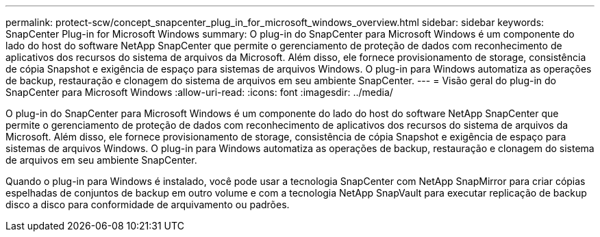 ---
permalink: protect-scw/concept_snapcenter_plug_in_for_microsoft_windows_overview.html 
sidebar: sidebar 
keywords: SnapCenter Plug-in for Microsoft Windows 
summary: O plug-in do SnapCenter para Microsoft Windows é um componente do lado do host do software NetApp SnapCenter que permite o gerenciamento de proteção de dados com reconhecimento de aplicativos dos recursos do sistema de arquivos da Microsoft. Além disso, ele fornece provisionamento de storage, consistência de cópia Snapshot e exigência de espaço para sistemas de arquivos Windows. O plug-in para Windows automatiza as operações de backup, restauração e clonagem do sistema de arquivos em seu ambiente SnapCenter. 
---
= Visão geral do plug-in do SnapCenter para Microsoft Windows
:allow-uri-read: 
:icons: font
:imagesdir: ../media/


[role="lead"]
O plug-in do SnapCenter para Microsoft Windows é um componente do lado do host do software NetApp SnapCenter que permite o gerenciamento de proteção de dados com reconhecimento de aplicativos dos recursos do sistema de arquivos da Microsoft. Além disso, ele fornece provisionamento de storage, consistência de cópia Snapshot e exigência de espaço para sistemas de arquivos Windows. O plug-in para Windows automatiza as operações de backup, restauração e clonagem do sistema de arquivos em seu ambiente SnapCenter.

Quando o plug-in para Windows é instalado, você pode usar a tecnologia SnapCenter com NetApp SnapMirror para criar cópias espelhadas de conjuntos de backup em outro volume e com a tecnologia NetApp SnapVault para executar replicação de backup disco a disco para conformidade de arquivamento ou padrões.
